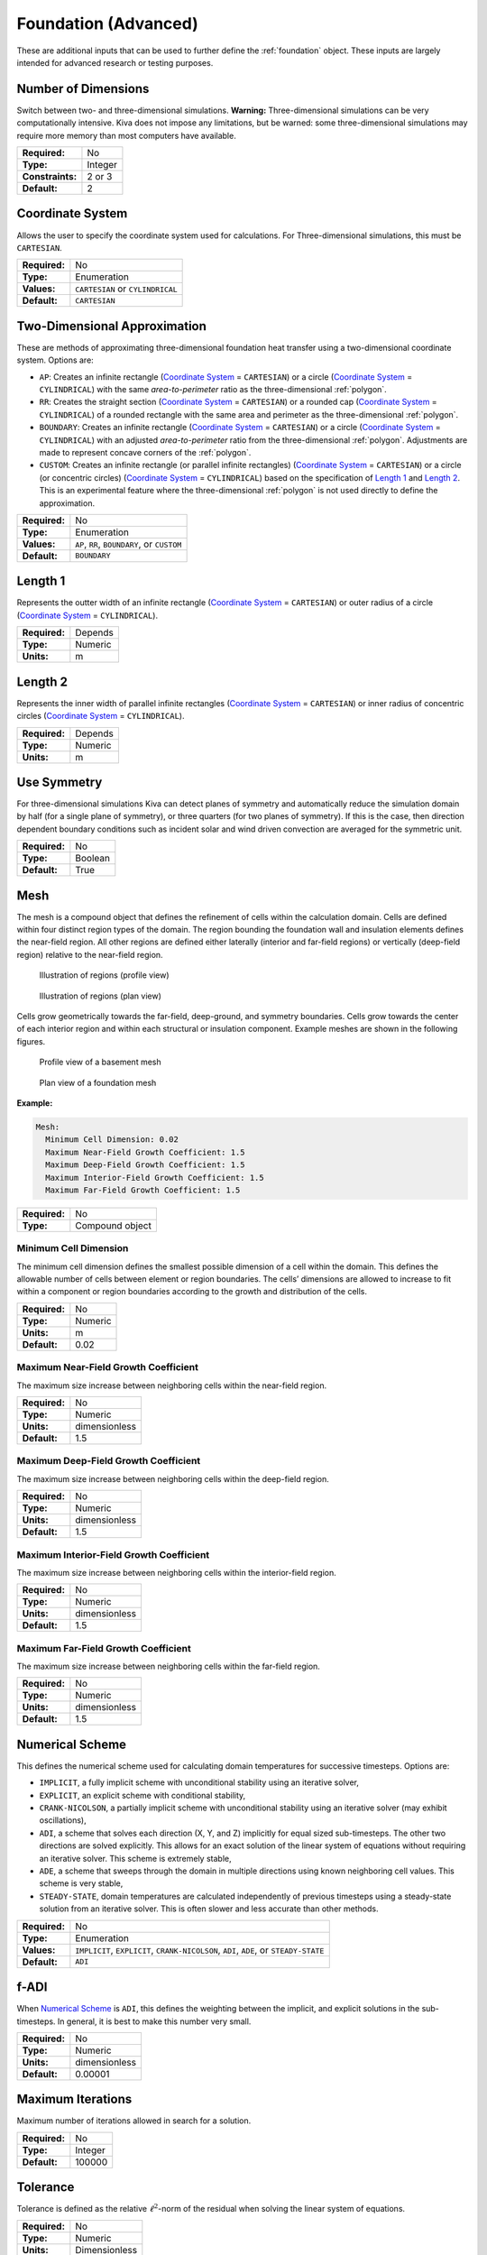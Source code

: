 Foundation (Advanced)
=====================

These are additional inputs that can be used to further define the :ref:`foundation` object. These inputs are largely intended for advanced research or testing purposes.

Number of Dimensions
--------------------

Switch between two- and three-dimensional simulations. **Warning:** Three-dimensional simulations can be very computationally intensive. Kiva does not impose any limitations, but be warned: some three-dimensional simulations may require more memory than most computers have available.

================  =======
**Required:**     No
**Type:**         Integer
**Constraints:**  2 or 3
**Default:**      2
================  =======

Coordinate System
-----------------

Allows the user to specify the coordinate system used for calculations. For Three-dimensional simulations, this must be ``CARTESIAN``.

=============   ================================
**Required:**   No
**Type:**       Enumeration
**Values:**     ``CARTESIAN`` or ``CYLINDRICAL``
**Default:**    ``CARTESIAN``
=============   ================================

.. _2Dapprox:

Two-Dimensional Approximation
-----------------------------

These are methods of approximating three-dimensional foundation heat transfer using a two-dimensional coordinate system. Options are:

- ``AP``: Creates an infinite rectangle (`Coordinate System`_ = ``CARTESIAN``) or a circle (`Coordinate System`_ = ``CYLINDRICAL``) with the same *area-to-perimeter* ratio as the three-dimensional :ref:`polygon`.

- ``RR``: Creates the straight section (`Coordinate System`_ = ``CARTESIAN``) or a rounded cap (`Coordinate System`_ = ``CYLINDRICAL``) of a rounded rectangle with the same area and perimeter as the three-dimensional :ref:`polygon`.

- ``BOUNDARY``: Creates an infinite rectangle (`Coordinate System`_ = ``CARTESIAN``) or a circle (`Coordinate System`_ = ``CYLINDRICAL``) with an adjusted *area-to-perimeter* ratio from the three-dimensional :ref:`polygon`. Adjustments are made to represent concave corners of the :ref:`polygon`.

- ``CUSTOM``: Creates an infinite rectangle (or parallel infinite rectangles) (`Coordinate System`_ = ``CARTESIAN``) or a circle (or concentric circles) (`Coordinate System`_ = ``CYLINDRICAL``) based on the specification of `Length 1`_ and `Length 2`_. This is an experimental  feature where the three-dimensional :ref:`polygon` is not used directly to define the approximation.

=============   ===========================================
**Required:**   No
**Type:**       Enumeration
**Values:**     ``AP``, ``RR``, ``BOUNDARY``, or ``CUSTOM``
**Default:**    ``BOUNDARY``
=============   ===========================================

Length 1
--------

Represents the outter width of an infinite rectangle (`Coordinate System`_ = ``CARTESIAN``) or outer radius of a circle (`Coordinate System`_ = ``CYLINDRICAL``).

=============   =======
**Required:**   Depends
**Type:**       Numeric
**Units:**      m
=============   =======

Length 2
--------

Represents the inner width of parallel infinite rectangles (`Coordinate System`_ = ``CARTESIAN``) or inner radius of concentric circles (`Coordinate System`_ = ``CYLINDRICAL``).

=============   =======
**Required:**   Depends
**Type:**       Numeric
**Units:**      m
=============   =======

Use Symmetry
------------

For three-dimensional simulations Kiva can detect planes of symmetry and automatically reduce the simulation domain by half (for a single plane of symmetry), or three quarters (for two planes of symmetry). If this is the case, then direction dependent boundary conditions such as incident solar and wind driven convection are averaged for the symmetric unit.

=============   =======
**Required:**   No
**Type:**       Boolean
**Default:**    True
=============   =======

Mesh
----

The mesh is a compound object that defines the refinement of cells within the calculation domain. Cells are defined within four distinct region types of the domain. The region bounding the foundation wall and insulation elements defines the near-field region. All other regions are defined either laterally (interior and far-field regions) or vertically (deep-field region) relative to the near-field region.

.. figure:: ../images/regions-profile.png

  Illustration of regions (profile view)



.. figure:: ../images/regions-plan.png

  Illustration of regions (plan view)

Cells grow geometrically towards the far-field, deep-ground, and symmetry boundaries. Cells grow towards the center of each interior region and within each structural or insulation component. Example meshes are shown in the following figures.

.. figure:: ../images/mesh-profile.png

  Profile view of a basement mesh

.. figure:: ../images/mesh-plan.png

  Plan view of a foundation mesh

**Example:**

.. code-block:: yaml

  Mesh:
    Minimum Cell Dimension: 0.02
    Maximum Near-Field Growth Coefficient: 1.5
    Maximum Deep-Field Growth Coefficient: 1.5
    Maximum Interior-Field Growth Coefficient: 1.5
    Maximum Far-Field Growth Coefficient: 1.5

=============   ===============
**Required:**   No
**Type:**       Compound object
=============   ===============


Minimum Cell Dimension
^^^^^^^^^^^^^^^^^^^^^^

The minimum cell dimension defines the smallest possible dimension of a cell within the domain. This defines the allowable number of cells between element or region boundaries. The cells’ dimensions are allowed to increase to fit within a component or region boundaries according to the growth and distribution of the cells.

=============   =======
**Required:**   No
**Type:**       Numeric
**Units:**      m
**Default:**    0.02
=============   =======

Maximum Near-Field Growth Coefficient
^^^^^^^^^^^^^^^^^^^^^^^^^^^^^^^^^^^^^

The maximum size increase between neighboring cells within the near-field region.

=============   =============
**Required:**   No
**Type:**       Numeric
**Units:**      dimensionless
**Default:**    1.5
=============   =============

Maximum Deep-Field Growth Coefficient
^^^^^^^^^^^^^^^^^^^^^^^^^^^^^^^^^^^^^

The maximum size increase between neighboring cells within the deep-field region.

=============   =============
**Required:**   No
**Type:**       Numeric
**Units:**      dimensionless
**Default:**    1.5
=============   =============

Maximum Interior-Field Growth Coefficient
^^^^^^^^^^^^^^^^^^^^^^^^^^^^^^^^^^^^^^^^^

The maximum size increase between neighboring cells within the interior-field region.

=============   =============
**Required:**   No
**Type:**       Numeric
**Units:**      dimensionless
**Default:**    1.5
=============   =============

Maximum Far-Field Growth Coefficient
^^^^^^^^^^^^^^^^^^^^^^^^^^^^^^^^^^^^

The maximum size increase between neighboring cells within the far-field region.

=============   =============
**Required:**   No
**Type:**       Numeric
**Units:**      dimensionless
**Default:**    1.5
=============   =============

Numerical Scheme
----------------

This defines the numerical scheme used for calculating domain temperatures for successive timesteps. Options are:

- ``IMPLICIT``, a fully implicit scheme with unconditional stability using an iterative solver,
- ``EXPLICIT``, an explicit scheme with conditional stability,
- ``CRANK-NICOLSON``, a partially implicit scheme with unconditional stability using an iterative solver (may exhibit oscillations),
- ``ADI``, a scheme that solves each direction (X, Y, and Z) implicitly for equal sized sub-timesteps. The other two directions are solved explicitly. This allows for an exact solution of the linear system of equations without requiring an iterative solver. This scheme is extremely stable,
- ``ADE``, a scheme that sweeps through the domain in multiple directions using known neighboring cell values. This scheme is very stable,
- ``STEADY-STATE``, domain temperatures are calculated independently of previous timesteps using a steady-state solution from an iterative solver. This is often slower and less accurate than other methods.

=============   =====================================================================================
**Required:**   No
**Type:**       Enumeration
**Values:**     ``IMPLICIT``, ``EXPLICIT``, ``CRANK-NICOLSON``, ``ADI``, ``ADE``, or ``STEADY-STATE``
**Default:**    ``ADI``
=============   =====================================================================================

f-ADI
-----

When `Numerical Scheme`_ is ``ADI``, this defines the weighting between the implicit, and explicit solutions in the sub-timesteps. In general, it is best to make this number very small.

=============   =============
**Required:**   No
**Type:**       Numeric
**Units:**      dimensionless
**Default:**    0.00001
=============   =============

Maximum Iterations
------------------

Maximum number of iterations allowed in search for a solution.

=============   =======
**Required:**   No
**Type:**       Integer
**Default:**    100000
=============   =======

Tolerance
---------

Tolerance is defined as the relative :math:`\ell^2`-norm of the residual when solving the linear system of equations.

=============   =============
**Required:**   No
**Type:**       Numeric
**Units:**      Dimensionless
**Default:**    1.0e-6
=============   =============
